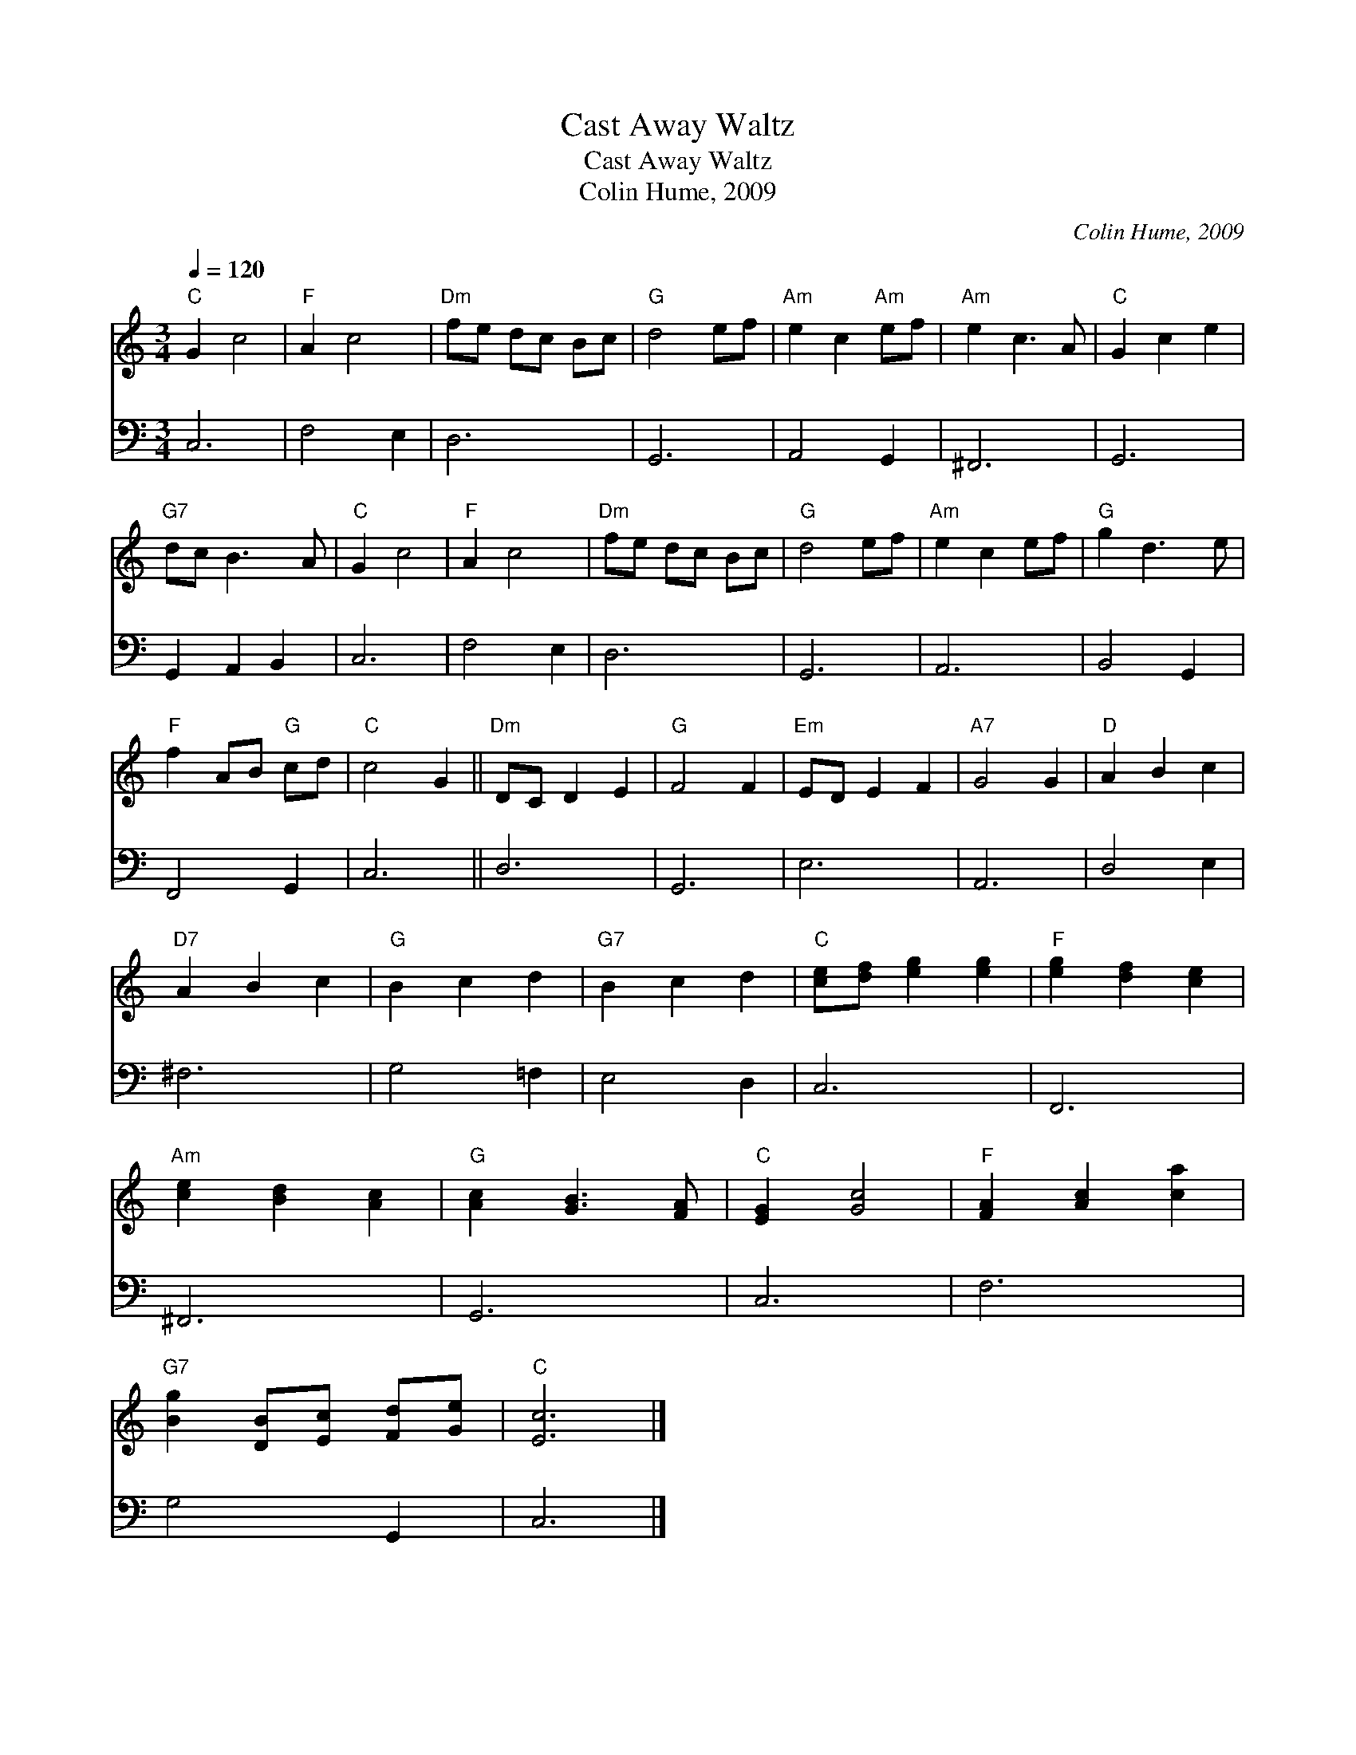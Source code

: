 X:1
T:Cast Away Waltz
T:Cast Away Waltz
T:Colin Hume, 2009
C:Colin Hume, 2009
%%score 1 2
L:1/8
Q:1/4=120
M:3/4
K:C
V:1 treble 
V:2 bass 
V:1
"C" G2 c4 |"F" A2 c4 |"Dm" fe dc Bc |"G" d4 ef |"Am" e2 c2"Am" ef |"Am" e2 c3 A |"C" G2 c2 e2 | %7
"G7" dc B3 A |"C" G2 c4 |"F" A2 c4 |"Dm" fe dc Bc |"G" d4 ef |"Am" e2 c2 ef |"G" g2 d3 e | %14
"F" f2 AB"G" cd |"C" c4 G2 ||"Dm" DC D2 E2 |"G" F4 F2 |"Em" ED E2 F2 |"A7" G4 G2 |"D" A2 B2 c2 | %21
"D7" A2 B2 c2 |"G" B2 c2 d2 |"G7" B2 c2 d2 |"C" [ce][df] [eg]2 [eg]2 |"F" [eg]2 [df]2 [ce]2 | %26
"Am" [ce]2 [Bd]2 [Ac]2 |"G" [Ac]2 [GB]3 [FA] |"C" [EG]2 [Gc]4 |"F" [FA]2 [Ac]2 [ca]2 | %30
"G7" [Bg]2 [DB][Ec] [Fd][Ge] |"C" [Ec]6 |] %32
V:2
 C,6 | F,4 E,2 | D,6 | G,,6 | A,,4 G,,2 | ^F,,6 | G,,6 | G,,2 A,,2 B,,2 | C,6 | F,4 E,2 | D,6 | %11
 G,,6 | A,,6 | B,,4 G,,2 | F,,4 G,,2 | C,6 || D,6 | G,,6 | E,6 | A,,6 | D,4 E,2 | ^F,6 | G,4 =F,2 | %23
 E,4 D,2 | C,6 | F,,6 | ^F,,6 | G,,6 | C,6 | F,6 | G,4 G,,2 | C,6 |] %32

